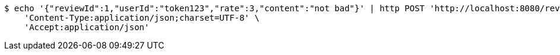 [source,bash]
----
$ echo '{"reviewId":1,"userId":"token123","rate":3,"content":"not bad"}' | http POST 'http://localhost:8080/review/update-review' \
    'Content-Type:application/json;charset=UTF-8' \
    'Accept:application/json'
----